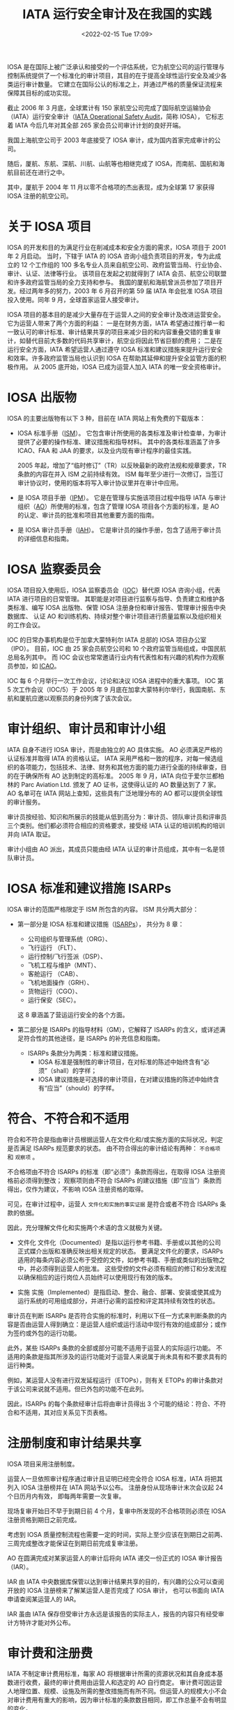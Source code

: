 # -*- eval: (setq org-media-note-screenshot-image-dir (concat default-directory "./static/IATA 运行安全审计及在我国的实践/")); -*-
:PROPERTIES:
:ID:       4A2548A7-FE7D-4D53-A43C-E6CD1B059F42
:END:
#+LATEX_CLASS: my-article
#+DATE: <2022-02-15 Tue 17:09>
#+TITLE: IATA 运行安全审计及在我国的实践
#+ROAM_KEY:

IOSA 是在国际上被广泛承认和接受的一个评估系统，它为航空公司的运行管理与控制系统提供了一个标准化的审计项目，其目的在于提高全球性运行安全及减少各类运行审计数量。
它建立在国际公认的标准之上，并通过严格的质量保证流程来保障其目标的成功实现。

截止 2006 年 3 月底，全球累计有 150 家航空公司完成了国际航空运输协会（IATA）运行安全审计（[[id:4328FC04-4840-4479-A944-A674A34760D4][IATA Operational Safety Audit]]，简称 IOSA），
它标志着 IATA 今后几年对其全部 265 家会员公司审计计划的良好开端。

我国上海航空公司于 2003 年底接受了 IOSA 审计，成为国内首家完成审计的公司。

随后，厦航、东航、深航、川航、山航等也相继完成了 IOSA，而南航、国航和海航目前还在进行之中。

其中，厦航于 2004 年 11 月以零不合格项的杰出表现，成为全球第 17 家获得 IOSA 注册的航空公司。

* 关于 IOSA 项目
:PROPERTIES:
:ID:       78D117F5-615F-4FB8-BC6E-6A2C5CBF1AA0
:END:
IOSA 的开发和目的为满足行业在削减成本和安全方面的需求，IOSA 项目于 2001 年 2 月启动。
当时，下辖于 IATA 的 IOSA 咨询小组负责项目的开发，专为此成立的 12 个工作组的 100 多名专业人员来自航空公司、政府监管当局、行业协会、审计、认证、法律等行业。
该项目在发起之初就得到了 IATA 会员、航空公司联盟和许多政府监管当局的全力支持和参与。
我国的厦航和海航曾派员参加了项目开发。经过两年多的努力，2003 年 6 月召开的第 59 届 IATA 年会批准 IOSA 项目投入使用。同年 9 月，全球首家运营人接受审计。

IOSA 项目的基本目的是减少大量存在于运营人之间的安全审计及改进运营安全。它为运营人带来了两个方面的利益：
一是在财务方面，IATA 希望通过推行单一和一致认可的审计标准、审计结果共享的项目来减少目的和内容重叠交错的重复审计，如替代目前大多数的代码共享审计，航空业将因此节省巨额的费用；
二是在运行安全方面，IATA 希望运营人通过遵守 IOSA 标准和建议措施来提升运行安全和效率。许多政府监管当局也认识到 IOSA 在帮助其延伸和提升安全监管方面的积极作用。
从 2005 底开始，IOSA 已成为运营人加入 IATA 的唯一安全资格审计。

* IOSA 出版物
:PROPERTIES:
:ID:       F44EAD8A-E986-4B37-B152-D4128259AF31
:END:
IOSA 的主要出版物有以下 3 种，目前在 IATA 网站上有免费的下载版本：
- IOSA 标准手册（[[id:A3BD715C-EFFE-4980-BB3C-9ADCD468E49B][ISM]]）。
  它包含审计所使用的各类标准及审计检查单，为审计提供了必要的操作标准、建议措施和指导材料。
  其中的各类标准涵盖了许多 ICAO、FAA 和 JAA 的要求，以及业内现有审计程序的最佳实践。

  2005 年起，增加了“临时修订”（TR）以反映最新的政府法规和规章要求，TR 条款的内容在并入 ISM 之前持续有效。
  ISM 每年至少进行一次修订，当签订审计协议时，使用的版本将写入审计协议里并在审计中应用。

- 是 IOSA 项目手册（[[id:134B8CFB-D1C8-42DA-B147-462C7D1D6BE1][IPM]]）。
  它是在管理与实施该项目过程中指导 IATA 与审计组织（[[id:C55BC622-86DB-4CA6-B8AF-ED7581853E42][AO]]）所使用的标准，包含了管理 IOSA 项目各个方面的标准，是 AO 的认定、审计员的批准和项目其他重要方面的指南。

- 是 IOSA 审计员手册（[[id:652E0AF0-F301-4582-AB0D-8AC23E87CAA6][IAH]]）。
  它是审计员的操作手册，包含了适用于审计员的详细信息和指南。

* IOSA 监察委员会
:PROPERTIES:
:ID:       68128F9E-9E62-4CA1-BF6D-7011612B3DBF
:END:
IOSA 项目投入使用后，IOSA 监察委员会（[[id:977CA2C4-5DA2-480A-BB63-586C3F628189][IOC]]）替代原 IOSA 咨询小组，代表 IATA 进行项目的日常管理。
其职能是对项目进行监察与指导、负责建立和维护各类标准、编写 IOSA 出版物、保管 IOSA 注册身份和审计报告、管理审计报告中央数据库、
认证 AO 和训练机构、持续对整个审计项目进行质量监察以及组织相关的工作会议。

IOC 的日常办事机构是位于加拿大蒙特利尔 IATA 总部的 IOSA 项目办公室（IPO）。
目前，IOC 由 25 家会员航空公司和 10 个政府监管当局组成，中国民航总局名列其中。
而 IOC 会议也常常邀请行业内有代表性和有兴趣的机构作为观察员参加，如 [[id:6FE2C272-B3B4-491D-91EA-2678209C5825][ICAO]]。

IOC 每 6 个月举行一次工作会议，讨论和决议 IOSA 进程中的重大事项。
IOC 第 5 次工作会议（IOC/5）于 2005 年 9 月底在加拿大蒙特利尔举行，我国南航、东航和厦航应邀以观察员的身份列席了该次会议。

* 审计组织、审计员和审计小组
:PROPERTIES:
:ID:       9B765D0F-8D61-459D-85A8-902E837847A5
:END:
IATA 自身不进行 IOSA 审计，而是由独立的 AO 具体实施。
AO 必须满足严格的认证标准并取得 IATA 的资格认证。
IATA 采用严格和一致的程序，对每一候选组织的各项能力，包括技术、法律、财务和其他方面的能力进行全面的持续审查，目的在于确保所有 AO 达到制定的高标准。
2005 年 9 月，IATA 向位于爱尔兰都柏林的 Parc Aviation Ltd. 颁发了 AO 证书，这使得认证的 AO 数量达到了 7 家。
AO 名单可在 IATA 网站上查知，这些具有广泛地理分布的 AO 都可以提供全球性的审计服务。

审计员按经验、知识和所展示的技能从低到高分为：审计员、领队审计员和评审员三个类别。他们都必须符合相应的资格要求，接受经 IATA 认证的培训机构的培训并向 IATA 取证。

审计小组由 AO 派出，其成员只能由经 IATA 认证的审计员组成，其中有一名是领队审计员。

* IOSA 标准和建议措施 ISARPs
:PROPERTIES:
:ID:       520E2283-F09A-4EB2-979A-BE68732367AB
:END:
IOSA 审计的范围严格限定于 ISM 所包含的内容。
ISM 共分两大部分：
- 第一部分是 IOSA 标准和建议措施（[[id:57A30C28-71FA-4CE1-8EA4-30B25556AEFF][ISARPs]]），
  共分为 8 章：
  - 公司组织与管理系统（ORG）、
  - 飞行运行 （FLT）、
  - 运行控制/飞行签派（DSP）、
  - 飞机工程与维护（MNT）、
  - 客舱运行 （CAB）、
  - 飞机地面操作（GRH）、
  - 货物运行（CGO）、
  - 运行保安（SEC）。
  这 8 章涵盖了营运运行安全的各个方面。

- 第二部分是 ISARPs 的指导材料（GM），它解释了 ISARPs 的含义，或详述满足符合性的其他途径，是 ISARPs 的补充信息和指南。
  - ISARPs 条款分为两类：标准和建议措施。
    - IOSA 标准是强制性的审计项目，在对标准的陈述中始终含有“必须”（shall）的字样；
    - IOSA 建议措施是可选择的审计项目，在对建议措施的陈述中始终含有“应当”（should）的字样。

* 符合、不符合和不适用
:PROPERTIES:
:ID:       80164C34-80FE-46BC-B9CF-79DF001D98FB
:END:
符合和不符合是指由审计员根据运营人在文件化和/或实施方面的实际状况，判定是否满足 ISARPs 规范要求的状态。
由不符合得出的审计结论有两种： ~不合格项~ 和 ~观察项~ 。

不合格项由不符合 ISARPs 的标准（即“必须”）条款而得出，在取得 IOSA 注册资格前必须得到整改；
观察项则由不符合 ISARPs 的建议措施（即“应当”）条款而得出，仅作为建议，不影响 IOSA 注册资格的取得。

可见，在审计过程中，运营人 ~文件化和实施的事实证据~ 是符合或者不符合 ISARPs 条款的依据。

因此，充分理解文件化和实施两个术语的含义就极为关键。

- 文件化
  文件化（Documented）是指以运行参考书籍、手册或以其他的公司正式媒介出版和准确反映出相关规定的状态。
  要满足文件化的要求，ISARPs 适用的每条内容必须公布于受控的文件，如参考书籍、手册或类似的出版物之中，并必须得到运营人的批准。
  这些受控的文件必须有相应的修订和分发流程以确保相应的运行岗位人员始终可以使用现行有效的版本。

- 实施
  实施（Implemented）是指启动、整合、融合、部署、安装或使其成为运行系统的可用组成部分，并进行必需的监控和评定其持续有效性的状态。

审计员在判断 ISARPs 是否符合实施的标准时，利用以下任一方式来判断条款的内容是否由运营人得到确立：是运营人组织或运行活动中现行有效的组成部分；或作为签约或外包的运行功能。

此外，某些 ISARPs 条款的全部或部分可能不适用于运营人的实际运行功能。
不适用的条款是指其所涉及的运行功能对于运营人来说属于尚未具有和不要求具有的运行种类。

例如，某运营人没有进行双发延程运行（ETOPs），则有关 ETOPs 的审计条款对于该公司来说就不适用。但已外包的功能不在此列。

因此，ISARPs 的每个条款经审计后将由审计员得出 3 个可能的结论：符合、不符合和不适用，其对应关系见下页表格。

* 注册制度和审计结果共享
:PROPERTIES:
:ID:       E5BF18A7-6EC3-45A3-9BAA-DBF9C59A3BF8
:END:
IOSA 项目采用注册制度。

运营人一旦依照审计程序通过审计且证明已经完全符合 IOSA 标准，IATA 将把其列入 IOSA 注册榜并在 IATA 网站予以公布。
注册身份从现场审计末次会议起 24 个日历月内有效， 即每两年需要一次复审。

现场复审开始日不早于到期日前 4 个月，复审中所发现的不合格项则必须在 IOSA 注册资格到期日之前完成。

考虑到 IOSA 质量控制流程也需要一定的时间，实际上至少应该在到期日之前两、三周完成整改才能保证在到期日前完成复审注册。

AO 在圆满完成对某家运营人的审计后将向 IATA 递交一份正式的 IOSA 审计报告（IAR）。

IAR 由 IATA 中央数据库保管以达到审计结果共享的目的，有兴趣的公众可以查阅开放的 IOSA 注册榜来了解某运营人是否完成了 IOSA 审计，
也可以书面向 IATA 申请查阅某运营人的 IAR。

IAR 虽由 IATA 保存但受审计方永远是该报告的实际主人，报告的内容只有经受审计方特许才能对外公布。

* 审计费和注册费
:PROPERTIES:
:ID:       9AFF5356-1617-4B7F-AED3-7CA1B7F9E3A9
:END:
IATA 不制定审计费用标准，每家 AO 将根据审计所需的资源状况和其自身成本基数进行收费，最终的审计费用由运营人和选定的 AO 自行商定。
审计费可因运营人地理位置、规模、设施及所需的整改措施而有所不同。但运营人的规模大小不会对审计费用有重大的影响，因为审计标准的条款数目相同，即工作总量不会有明显的变化。

目前，典型的现场审计是 6 位审计员用 5 天时间来完成。
此外，还有预先审计、准备、草拟报告、行政管理和整改行为的跟踪和复核等工作。

IATA 对全球前 85 份审计报告进行分析后发现，现场审计日越多，不合格项数量越多。
据此，为保证审计质量，IPO 要求最少的现场审计（指正式审计）天数为 25 人*天。

实际的人*天数需要写入审计报告，少于 25 人*天的审计需要事先得到 IPO 的批准。

在第 59 届 IATA 年会上，IATA 全体会员航空公司曾承诺在 2006 年 1 月 1 日以前取得 IOSA 运营人注册身份，
但按 IOC/5 会议时的审计进度，预计截止 2005 年底仅能完成约 50% 会员航空公司的审计。

IOC/5 会议重新评估后确定的新截止期为 2007 年 1 月 1 日。
届时，未接受 IOSA 审计的运营人将可能被终止会员资格。此决议已经过 IATA 理事会审议批准。

相应地，IOC/5 会议也对 IATA 征收的 IOSA 注册费做出了决议：对会员航空公司，自 2006 年 1 月 1 日起，初始审计免费，复审将收费；
对非会员航空公司，自 2006 年 1 月 1 日起，初始审计和复审都将收费。

* 如何准备和接受 IOSA 审计
:PROPERTIES:
:ID:       A22EFE82-84C2-4C58-9C03-612C24D0E040
:END:
回顾 IOSA 在我国的实践，运营人准备和接受 IOSA 审计所需的时间没有办法一概而论，时间长短取决于内部准备和问题整改的快慢和质量。
按照工作内容和先后顺序，运营人在接受 IOSA 审计过程中一般需经历以下几个阶段：

** 拟订审计计划
:PROPERTIES:
:ID:       49CFE0DD-C86C-4A71-8BE4-08C198357781
:END:
运营人一旦决定接受 IOSA 审计，首先应拟订详细的工作计划。这个阶段的主要工作如下：
 - 联系 IATA，了解 IOSA 审计事宜；
 - 获取 [[id:A3BD715C-EFFE-4980-BB3C-9ADCD468E49B][ISM]] 和检查单。IPM 与 IAH 可自选，因为它们包括了审计的程序和方法，会对准备审计有帮助。阅读常见问题解答，了解审计的内容、要求和过程；

- 公司内部成立相应的工作机构，明确职责，将 ISM 相应部分分发到对口专题小组。从国内的实践来看，工作机构通常可如下设立：
 - 公司层领导小组：通常由公司负责运行工作的领导和主要运行业务部门的主管组成，职责是领导公司 IOSA 审计工作，监督审计进度按计划实施，对审计过程中遇到的问题予以决策解决；
 - IOSA 项目组：通常由公司负责航空安全或运行资格审定的部门牵头，加上各专题小组的负责人组成，职责是具体组织 IOSA 审计的实施、协调各个专题小组的工作进程、内外联络以及信息发布与传达；
 - IOSA 专题小组：通常可根据 IOSA 审计范围的 8 章内容相应设立 8 个专题组，其职责是内部符合性自查、落实整改、协助审计和人员培训；
 - 翻译小组：通常可在公司内部抽调一些熟悉运行业务的翻译人员组成，具体负责手册翻译和协助审计员进行现场审计；

— 通报局方，进行预先沟通。来自局方的支持必不可少，因为受审查的手册等文件都必须经批准或认可；

— 初拟工作计划和预算。制作预算时要考虑到现场审计后的审计跟踪和可能的现场复核；

— 了解各家 AO 基本情况，要求相关信息与报价，综合比较后选择 AO；

- 安排初步选定的 AO 做管理访问（现场考察）；

- 指定一名受审计方代表或联络员。

** 内部预先准备
:PROPERTIES:
:ID:       485A62D3-4BAE-4E15-9EF6-C765BE4D3721
:END:
内部预先准备的质量直接影响着整个审计的进程。这个阶段的主要工作有：

— 确定 AO；
— 利用 AO 管理访问的时机，商谈审计合同和审计计划；
— 签订三方审计合同（受审方、AO 和 IATA）和确定审计计划；
— 向 AO 提供如下资料（英文）：运行合格证类型、日期和编号；运行类手册清单；主要的运行管理人员名单（公司层和主要运行部门）；公司运行设施，如主基地、维修基地、模拟机训练设施等的地址清单；各审计地点地址清单；
— 建议运营人使用 ISM 检查单进行一次内部审计测试或差距分析，来判断是否为审计做好了准备，更重要的是它能帮助运营人找出需要改正或改进的地方。这就是常说的“两个符合性”自查，即：公司手册与 ISM 的符合性(“文件化”）；实际运行情况与公司手册的符合性（“实施”）；
— 问题整改、手册修订和人员培训；
— 主要运行手册的翻译；
— 建议按照 IOSA 检查单制作符合性申明。

** 接受现场审计
:PROPERTIES:
:ID:       E60AC948-0FA0-4FE8-AB4E-146BF86E3C70
:END:
如有需要，通常是初次接受 IOSA 审计或自身资源欠缺的运营人，AO 可提供自选的预先审计服务。

预审相当于是一次模拟审计，它能够帮助运营人更好地了解审计如何进行，它所使用的方法和内容与正式审计完全相同,
但其审计结论却不写入审计报告之中。

但预审增加了审计员的旅行次数和审计工作日，也就相应地增加了受审计运营人的审计费用。如先前已安排有预审，正式审计可视情适当减少所需的审计员或审计日数量。

现场审计是指预审或正式审计时在运营人运行设施现场所进行的审计。在现场审计之前至少一周，应当和 AO 密切联系，落实以下事宜：

— 商定审计活动内容和现场审计时刻表，包括：
 - 审计员旅行计划安排（来回程、外站代理人审计）；
 - 驾驶舱和客舱观察的日期和航班安排；
 - 模拟机训练观察的日期和行程安排；
——索取审计员护照复印件或个人信息，准备审计员通行证件；
——现场审计开始时首次会议的安排；
——每位审计员审计活动安排；
——安排现场审计场所、陪同人员、翻译（如需）；
——每日讲评场所（如需）。受审方在讲评时应尽量获得审计员的一些有益建议，以便于现场整改，但这些建议仅限于口头、非正式的评论；
——现场审计结束时末次会议的安排。末次会议必须安排在现场审计结束时召开。如强制性审计项目（即 ISARPs 标准条款）未完成，末次会议如期召开，未尽项目的审计需另行商定。

** 不合格项整改和 IOSA 注册
:PROPERTIES:
:ID:       C7330244-97AF-493E-8FB3-F6DD4D5530B7
:END:
整改工作主要是围绕不合格项进行，观察项的整改由受审计方自行决定。

不合格项的整改通常有现场整改和审计后整改两种形式。

IPM 第 5.7 节允许在现场审计阶段，只要在末次会议之前审计小组能够核实全面的和永久的整改措施可以得到完全的实施，这些曾发现的不合格项和观察项不必列入审计报告。
许多运营人曾充分采用了这种现场整改的策略，以提高整改效率。但现场整改的问题引起了 IOC/5 会议的广泛争议。

为了使审计报告充分、完整地反映审计实际状况，会议要求在现场整改中完成的不符合项必须完整地予以记录，涉及的条款清单也应列入审计报告。

审计后整改在方法上和现场整改没什么差异，但在过程上，由于 AO 的审计小组已不在现场，则变得更加繁琐和费时。

首先，按 IPM 的要求，在现场审计末次会议后 15 个工作日内 AO 将向受审方递交一份临时审计报告，内含详细的在审计过程中发现的问题。

- 双方在 30 天内须商定不合格项整改计划及其跟踪计划；
- 其次，受审方按商定的整改计划进行不合格项的整改，其中修订的手册等文件须得到局方或公司主管的批准或认可；
- 第三，按双方认可的方式如电子邮件、信函等，由受审方向 AO 递送经批准或认可的修订文件、相应的实施方案和实施情况的事实证据；
- 第四，由 AO 的审计员根据收悉的材料，做出是否符合的判断。如审计员认为有必要，则可能需要安排现场复核；
- 最后，待全部不合格项整改完成、得到复核之后，由 AO 宣布审计结束。

接受审计的运营人必须在现场审计末次会议起 12 个日历月的期限内完成不合格项的整改和复核。一旦完成，AO 将在 5 个工作日内书面通知 IATA，15 个工作日内向 IATA 提交书面审计报告。
IPO 在完成对审计报告的质量审核后，将受审计的运营人列入 IOSA 注册名录。

但 IOSA 注册身份的有效期则自宣布审计结束起生效至现场审计末次会议后的 24 个月。

* Footnotes
